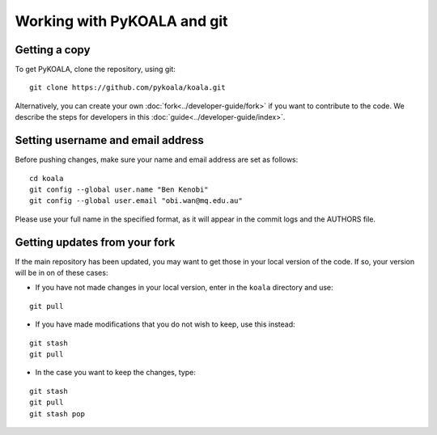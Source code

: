 Working with PyKOALA and git
=============================

Getting a copy
--------------

To get PyKOALA, clone the repository, using git:

::
    
    git clone https://github.com/pykoala/koala.git


Alternatively, you can create your own :doc:`fork<../developer-guide/fork>` if you want to contribute to the code. We describe the steps for developers in this :doc:`guide<../developer-guide/index>`.

Setting username and email address
----------------------------------

Before pushing changes, make sure your name and email address are set as follows:

::

    cd koala
    git config --global user.name "Ben Kenobi"
    git config --global user.email "obi.wan@mq.edu.au"



Please use your full name in the specified format, as it will appear in the commit logs and the AUTHORS file.

Getting updates from your fork 
------------------------------

If the main repository has been updated, you may want to get those in your local version of the code. If so, your version will be in on of these cases:

- If you have not made changes in your local version, enter in the ``koala`` directory and use:

::

    git pull

- If you have made modifications that you do not wish to keep, use this instead:

::

    git stash 
    git pull
    
- In the case you want to keep the changes, type:

::

    git stash 
    git pull
    git stash pop



